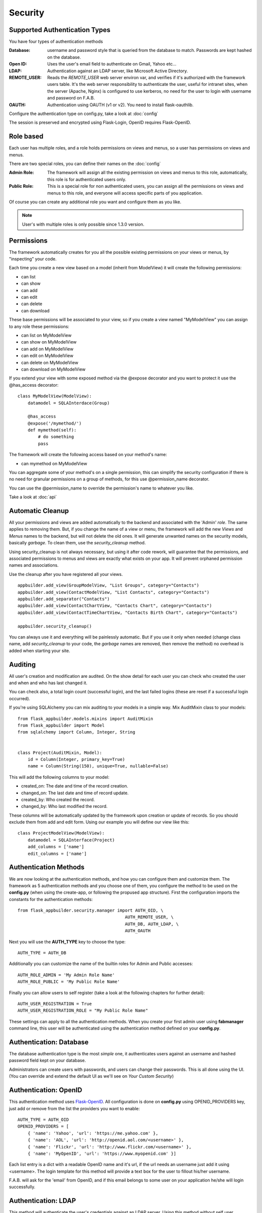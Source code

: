 Security
========

Supported Authentication Types
------------------------------

You have four types of authentication methods

:Database: username and password style that is queried from the database to match. Passwords are kept hashed on the database.
:Open ID: Uses the user's email field to authenticate on Gmail, Yahoo etc...
:LDAP: Authentication against an LDAP server, like Microsoft Active Directory.
:REMOTE_USER: Reads the *REMOTE_USER* web server environ var, and verifies if it's authorized with the framework users table.
       It's the web server responsibility to authenticate the user, useful for intranet sites, when the server (Apache, Nginx)
       is configured to use kerberos, no need for the user to login with username and password on F.A.B.
:OAUTH: Authentication using OAUTH (v1 or v2). You need to install flask-oauthlib.

Configure the authentication type on config.py, take a look at :doc:`config`

The session is preserved and encrypted using Flask-Login, OpenID requires Flask-OpenID.

Role based
----------

Each user has multiple roles, and a role holds permissions on views and menus, so a user has permissions on views and menus.

There are two special roles, you can define their names on the :doc:`config`

:Admin Role: The framework will assign all the existing permission on views and menus to this role, automatically, this role is for authenticated users only.
:Public Role: This is a special role for non authenticated users, you can assign all the permissions on views and menus to this role, and everyone will access specific parts of you application.
	
Of course you can create any additional role you want and configure them as you like.

.. note:: User's with multiple roles is only possible since 1.3.0 version.

Permissions
-----------

The framework automatically creates for you all the possible existing permissions on your views or menus, by "inspecting" your code.

Each time you create a new view based on a model (inherit from ModelView) it will create the following permissions:

- can list
- can show
- can add
- can edit
- can delete
- can download
	
These base permissions will be associated to your view, so if you create a view named "MyModelView" you can assign to any role these permissions:

- can list on MyModelView
- can show on MyModelView
- can add on MyModelView
- can edit on MyModelView
- can delete on MyModelView
- can download on MyModelView
	
If you extend your view with some exposed method via the @expose decorator and you want to protect it
use the @has_access decorator::

    class MyModelView(ModelView):
        datamodel = SQLAInterdace(Group)
    	
        @has_access
        @expose('/mymethod/')
        def mymethod(self):
            # do something
            pass

The framework will create the following access based on your method's name:

- can mymethod on MyModelView
	
You can aggregate some of your method's on a single permission, this can simplify the security configuration
if there is no need for granular permissions on a group of methods, for this use @permission_name decorator.

You can use the @permission_name to override the permission's name to whatever you like.

Take a look at :doc:`api`

Automatic Cleanup
-----------------

All your permissions and views are added automatically to the backend and associated with the 'Admin' *role*.
The same applies to removing them. But, if you change the name of a view or menu, the framework
will add the new *Views* and *Menus* names to the backend, but will not delete the old ones. It will generate unwanted
names on the security models, basically *garbage*. To clean them, use the *security_cleanup* method.

Using security_cleanup is not always necessary, but using it after code rework, will guarantee that the permissions, and
associated permissions to menus and views are exactly what exists on your app. It will prevent orphaned permission names
and associations.

Use the cleanup after you have registered all your views.
::

    appbuilder.add_view(GroupModelView, "List Groups", category="Contacts")
    appbuilder.add_view(ContactModelView, "List Contacts", category="Contacts")
    appbuilder.add_separator("Contacts")
    appbuilder.add_view(ContactChartView, "Contacts Chart", category="Contacts")
    appbuilder.add_view(ContactTimeChartView, "Contacts Birth Chart", category="Contacts")

    appbuilder.security_cleanup()


You can always use it and everything will be painlessly automatic. But if you use it only when needed
(change class name, add *security_cleanup* to your code, the *garbage* names are removed, then remove the method)
no overhead is added when starting your site.

Auditing
--------

All user's creation and modification are audited.
On the show detail for each user you can check who created the user and when and who has last changed it.

You can check also, a total login count (successful login), and the last failed logins
(these are reset if a successful login occurred).

If you're using SQLAlchemy you can mix auditing to your models in a simple way. Mix AuditMixin class to your models::

    from flask_appbuilder.models.mixins import AuditMixin
    from flask_appbuilder import Model
    from sqlalchemy import Column, Integer, String


    class Project(AuditMixin, Model):
        id = Column(Integer, primary_key=True)
        name = Column(String(150), unique=True, nullable=False)

This will add the following columns to your model:

- created_on: The date and time of the record creation.
- changed_on: The last date and time of record update.
- created_by: Who created the record.
- changed_by: Who last modified the record.

These columns will be automatically updated by the framework upon creation or update of records. So you should
exclude them from add and edit form. Using our example you will define our view like this::

    class ProjectModelView(ModelView):
        datamodel = SQLAInterface(Project)
        add_columns = ['name']
        edit_columns = ['name']

Authentication Methods
----------------------

We are now looking at the authentication methods, and how you can configure them and customize them.
The framework as 5 authentication methods and you choose one of them, you configure the method to be used
on the **config.py** (when using the create-app, or following the propused app structure). First the
configuration imports the constants for the authentication methods::

    from flask_appbuilder.security.manager import AUTH_OID, \ 
                                              AUTH_REMOTE_USER, \ 
                                              AUTH_DB, AUTH_LDAP, \ 
                                              AUTH_OAUTH

Next you will use the **AUTH_TYPE** key to choose the type::

    AUTH_TYPE = AUTH_DB
    
Additionally you can customize the name of the builtin roles for Admin and Public accesses::

    AUTH_ROLE_ADMIN = 'My Admin Role Name'
    AUTH_ROLE_PUBLIC = 'My Public Role Name'

Finally you can allow users to self register (take a look at the following chapters for further detail)::

    AUTH_USER_REGISTRATION = True
    AUTH_USER_REGISTRATION_ROLE = "My Public Role Name"

These settings can apply to all the authentication methods. When you create your first admin user
using **fabmanager** command line, this user will be authenticated using the authentication method
defined on your **config.py**.

Authentication: Database
------------------------

The database authentication type is the most *simple* one, it authenticates users against an
username and hashed password field kept on your database.

Administrators can create users with passwords, and users can change their passwords. This is all done using the UI.
(You can override and extend the default UI as we'll see on *Your Custom Security*)

Authentication: OpenID
----------------------

This authentication method uses `Flask-OpenID <https://github.com/mitsuhiko/flask-openid>`_. All configuration is done
on **config.py** using OPENID_PROVIDERS key, just add or remove from the list the providers you want to enable::

    AUTH_TYPE = AUTH_OID
    OPENID_PROVIDERS = [
        { 'name': 'Yahoo', 'url': 'https://me.yahoo.com' },
        { 'name': 'AOL', 'url': 'http://openid.aol.com/<username>' },
        { 'name': 'Flickr', 'url': 'http://www.flickr.com/<username>' },
        { 'name': 'MyOpenID', 'url': 'https://www.myopenid.com' }]

Each list entry is a dict with a readable OpenID name and it's url, if the url needs an username just add it using <username>.
The login template for this method will provide a text box for the user to fillout his/her username.

F.A.B. will ask for the 'email' from OpenID, and if this email belongs to some user on your application he/she will login successfully.

Authentication: LDAP
--------------------

This method will authenticate the user's credentials against an LDAP server. Using this method without self user registration
is very simple, for MSFT AD just define the LDAP server::

    AUTH_TYPE = AUTH_LDAP
    AUTH_LDAP_SERVER = "ldap://ldapserver.local"
    AUTH_LDAP_USE_TLS = False

For OpenLDAP or if you need/want to bind first with a query LDAP user, 
then using username to search the LDAP server and binding to it (using the user provided password)::

    AUTH_TYPE = AUTH_LDAP
    AUTH_LDAP_SERVER = "ldap://ldapserver.local"
    AUTH_LDAP_USE_TLS = False
    AUTH_LDAP_SEARCH = "dc=domain,dc=local"
    AUTH_LDAP_BIND_USER = "CN=Query User,OU=People,dc=domain,dc=local"
    AUTH_LDAP_BIND_PASSWORD = "password"

for MSFT AD users will be authenticated using the attribute 'userPrincipalName', so username's will be of the form
'someuser@somedomail.local'. Since 1.6.1 you can use a new configuration to set all domains to a certain default,
this will allow users to authenticate using 'someuser' be setting::

    AUTH_LDAP_APPEND_DOMAIN = 'somedomain.local'

When using self user registration, you can use the following to config further:

- AUTH_LDAP_UID_FIELD: Default to 'uid' will be used to search the user on the LDAP server. For MSFT AD you can set it to 'userPrincipalName'
- AUTH_LDAP_FIRSTNAME_FIELD: Default to 'givenName' will use MSFT AD attribute to register first_name on the db.
- AUTH_LDAP_LASTTNAME_FIELD: Default to 'sn' will use MSFT AD attribute to register last_name on the db.
- AUTH_LDAP_EMAIL_FIELD: Default to 'mail' will use MSFT AD attribute to register email on the db. If this attribute is null the framework will register <username + '@email.notfound'>
- AUTH_LDAP_SEARCH: This must be set when using self user registration.


Authentication: OAuth
---------------------

By using this method it will be possible to use the provider API, this is because you're requesting the user to give
permission to your app to access or manage the user's account on the provider.

So you can send tweets, post on the users facebook, retrieve the user's linkedin profile etc.

To use OAuth you need to install `Flask-OAuthLib <https://flask-oauthlib.readthedocs.org/en/latest/>`_. It's useful
to get to know this library since F.A.B. will expose the remote application object for you to play with.

Take a look at the `example <https://github.com/dpgaspar/Flask-AppBuilder/tree/master/examples/oauth>`_ 
to get an idea of a simple use for this.

Use **config.py** configure OAUTH_PROVIDERS with a list of oauth providers, notice that the remote_app
key is just the configuration for flask-oauthlib::

    AUTH_TYPE = AUTH_OAUTH
    
    OAUTH_PROVIDERS = [
        {'name':'twitter', 'icon':'fa-twitter',
            'remote_app': {
                'consumer_key':'TWITTER KEY',
                'consumer_secret':'TWITTER SECRET',
                'base_url':'https://api.twitter.com/1.1/',
                'request_token_url':'https://api.twitter.com/oauth/request_token',
                'access_token_url':'https://api.twitter.com/oauth/access_token',
                'authorize_url':'https://api.twitter.com/oauth/authenticate'}
        },
        {'name':'google', 'icon':'fa-google', 'token_key':'access_token',
            'remote_app': {
                'consumer_key':'GOOGLE KEY',
                'consumer_secret':'GOOGLE SECRET',
                'base_url':'https://www.googleapis.com/oauth2/v2/',
                'request_token_params':{
                  'scope': 'email profile'
                },
                'request_token_url':None,
                'access_token_url':'https://accounts.google.com/o/oauth2/token',
                'authorize_url':'https://accounts.google.com/o/oauth2/auth'}
        }
    ]

This needs a small explanation, you basically have five special keys:

:name: The name of the provider, you can choose whatever you want. But the framework as some 
    builtin logic to retrieve information about a user that you can make use of if you choose:
    'twitter', 'google', 'github','linkedin'.
 
:icon: The font-awesome icon for this provider.
:token_key: The token key name that this provider uses, google and github uses *'access_token'*,
    twitter uses *'oauth_token'* and thats the default.
:token_secret: The token secret key name, default is *'oauth_token_secret'*

After the user authenticates and grants access permissions to your application
the framework retrieves information about the user, username and email. This info
will be checked with the internal user (user record on User Model), first by username next by email.

To override/customize the user information retrieval from oauth, you can create your own method like this::

    @appbuilder.sm.oauth_user_info_getter
    def my_user_info_getter(sm, provider, response=None):
        if provider == 'github':
            me = sm.oauth_remotes[provider].get('user')
            return {'username': me.data.get('login')}
        else:
            return {}
        
Decorate your method with the SecurityManager **oauth_user_info_getter** decorator.
Make your method accept the exact parameters as on this example, and then return a dictionary 
with the retrieved user information. The dictionary keys must have the same column names as the User Model.
Your method will be called after the user authorizes your application on the OAuth provider, and it will
receive the following: **sm** is F.A.B's SecurityManager class, **provider** is a string with the name you configured 
this provider with, **response** is the response.

Take a look at the `example <https://github.com/dpgaspar/Flask-AppBuilder/tree/master/examples/oauth>`_

Your Custom Security
--------------------

If you want to alter the security views, or authentication methods since (1.0.1) you can do it in a simple way.
The **AppBuilder** has a new optional initialization parameter where you pass your own custom **SecurityManager**
If you want to add, for example, actions to the list of users you can do it in a simple way.

First i advise you to create security.py and add the following to it::

    from flask import redirect
    from flask_appbuilder.security.views import UserDBModelView
    from flask_appbuilder.security.sqla.manager import SecurityManager
    from flask_appbuilder.actions import action


    class MyUserDBView(UserDBModelView):
        @action("muldelete", "Delete", "Delete all Really?", "fa-rocket", single=False)
        def muldelete(self, items):
            self.datamodel.delete_all(items)
            self.update_redirect()
            return redirect(self.get_redirect())


    class MySecurityManager(SecurityManager):
        userdbmodelview = MyUserDBView

Then on the __init__.py initialize AppBuilder with you own security class::

    appbuilder = AppBuilder(app, db.session, security_manager_class=MySecurityManager)


F.A.B. uses a different user view for each authentication method

- UserDBModelView - for database auth method
- UserOIDModelView - for Open ID auth method
- UserLDAPModelView - for LDAP auth method

You can extend or create from scratch your own, and then tell F.A.B. to use them instead, by overriding their
correspondent lower case properties on **SecurityManager** (just like on the given example).

Take a look and run the example on `Employees example <https://github.com/dpgaspar/Flask-AppBuilder/tree/master/examples/employees>`_

Study the source code of `BaseSecurityManager <https://github.com/dpgaspar/Flask-AppBuilder/blob/master/flask_appbuilder/security/manager.py>`_

Extending the User Model
------------------------

If you want to extend the **User** Model with extra columns specific to your application (since 1.3.0) you
can easily do it. Use the same type of approach as explained earlier.

First extend the User Model (create a sec_models.py file)::

    from flask_appbuilder.security.sqla.models import User
    from sqlalchemy import Column, Integer, ForeignKey, String, Sequence, Table
    from sqlalchemy.orm import relationship, backref
    from flask_appbuilder import Model

    class MyUser(User):
        extra = Column(String(256))


Next define a new User view, just like the default User view but with the extra column (create a sec_view.py)
If you're using:

- AUTH_DB extend UserDBModelView
- AUTH_LDAP extend UserLDAPModelView
- AUTH_REMOTE_USER extend UserRemoteUserModelView
- AUTH_OID extend UserOIDModelView
- AUTH_OAUTH extend UserOAuthModelView

::

    from flask_appbuilder.security.views import UserDBModelView
    from flask_babelpkg import lazy_gettext

    class MyUserDBModelView(UserDBModelView):
        """
            View that add DB specifics to User view.
            Override to implement your own custom view.
            Then override userdbmodelview property on SecurityManager
        """

        show_fieldsets = [
            (lazy_gettext('User info'),
             {'fields': ['username', 'active', 'roles', 'login_count', 'extra']}),
            (lazy_gettext('Personal Info'),
             {'fields': ['first_name', 'last_name', 'email'], 'expanded': True}),
            (lazy_gettext('Audit Info'),
             {'fields': ['last_login', 'fail_login_count', 'created_on',
                         'created_by', 'changed_on', 'changed_by'], 'expanded': False}),
        ]

        user_show_fieldsets = [
            (lazy_gettext('User info'),
             {'fields': ['username', 'active', 'roles', 'login_count', 'extra']}),
            (lazy_gettext('Personal Info'),
             {'fields': ['first_name', 'last_name', 'email'], 'expanded': True}),
        ]

        add_columns = ['first_name', 'last_name', 'username', 'active', 'email', 'roles', 'extra', 'password', 'conf_password']
        list_columns = ['first_name', 'last_name', 'username', 'email', 'active', 'roles']
        edit_columns = ['first_name', 'last_name', 'username', 'active', 'email', 'roles', 'extra']

Next create your own SecurityManager class, overriding your model and view for User (create a sec.py)::

    from flask_appbuilder.security.sqla.manager import SecurityManager
    from .sec_models import MyUser
    from .sec_views import MyUserDBModelView

    class MySecurityManager(SecurityManager):
        user_model = MyUser
        userdbmodelview = MyUserDBModelView

Note that this is for AUTH_DB, so if you're using:

- AUTH_DB override userdbmodelview
- AUTH_LDAP override userldapmodelview
- AUTH_REMOTE_USER override userremoteusermodelview
- AUTH_OID override useroidmodelview

Finally (as shown on the previous example) tell F.A.B. to use your SecurityManager class, so when initializing
**AppBuilder** (on __init__.py)::

    from flask import Flask
    from flask_appbuilder import SQLA, AppBuilder
    from flask_appbuilder.menu import Menu
    from .sec import MySecurityManager

    app = Flask(__name__)
    app.config.from_object('config')
    db = SQLA(app)
    appbuilder = AppBuilder(app, db.session, menu=Menu(reverse=False), security_manager_class=MySecurityManager)

    from app import views

Now you'll have your extended User model as the authenticated user, *g.user* will have your model with the extra col.

Some images:

.. image:: ./images/security.png
    :width: 100%

